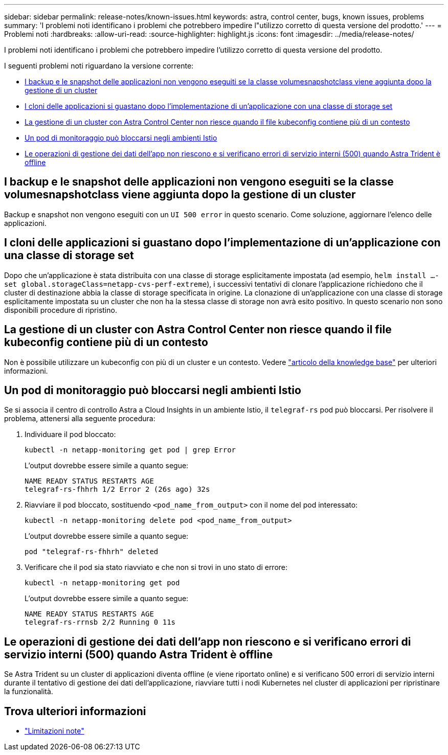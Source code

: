 ---
sidebar: sidebar 
permalink: release-notes/known-issues.html 
keywords: astra, control center, bugs, known issues, problems 
summary: 'I problemi noti identificano i problemi che potrebbero impedire l"utilizzo corretto di questa versione del prodotto.' 
---
= Problemi noti
:hardbreaks:
:allow-uri-read: 
:source-highlighter: highlight.js
:icons: font
:imagesdir: ../media/release-notes/


[role="lead"]
I problemi noti identificano i problemi che potrebbero impedire l'utilizzo corretto di questa versione del prodotto.

I seguenti problemi noti riguardano la versione corrente:

* <<I backup e le snapshot delle applicazioni non vengono eseguiti se la classe volumesnapshotclass viene aggiunta dopo la gestione di un cluster>>
* <<I cloni delle applicazioni si guastano dopo l'implementazione di un'applicazione con una classe di storage set>>
* <<La gestione di un cluster con Astra Control Center non riesce quando il file kubeconfig contiene più di un contesto>>
* <<Un pod di monitoraggio può bloccarsi negli ambienti Istio>>
* <<Le operazioni di gestione dei dati dell'app non riescono e si verificano errori di servizio interni (500) quando Astra Trident è offline>>




== I backup e le snapshot delle applicazioni non vengono eseguiti se la classe volumesnapshotclass viene aggiunta dopo la gestione di un cluster

Backup e snapshot non vengono eseguiti con un `UI 500 error` in questo scenario. Come soluzione, aggiornare l'elenco delle applicazioni.



== I cloni delle applicazioni si guastano dopo l'implementazione di un'applicazione con una classe di storage set

Dopo che un'applicazione è stata distribuita con una classe di storage esplicitamente impostata (ad esempio, `helm install ...-set global.storageClass=netapp-cvs-perf-extreme`), i successivi tentativi di clonare l'applicazione richiedono che il cluster di destinazione abbia la classe di storage specificata in origine. La clonazione di un'applicazione con una classe di storage esplicitamente impostata su un cluster che non ha la stessa classe di storage non avrà esito positivo. In questo scenario non sono disponibili procedure di ripristino.



== La gestione di un cluster con Astra Control Center non riesce quando il file kubeconfig contiene più di un contesto

Non è possibile utilizzare un kubeconfig con più di un cluster e un contesto. Vedere link:https://kb.netapp.com/Cloud/Astra/Control/Managing_cluster_with_Astra_Control_Center_may_fail_when_using_default_kubeconfig_file_contains_more_than_one_context["articolo della knowledge base"^] per ulteriori informazioni.



== Un pod di monitoraggio può bloccarsi negli ambienti Istio

Se si associa il centro di controllo Astra a Cloud Insights in un ambiente Istio, il `telegraf-rs` pod può bloccarsi. Per risolvere il problema, attenersi alla seguente procedura:

. Individuare il pod bloccato:
+
[listing]
----
kubectl -n netapp-monitoring get pod | grep Error
----
+
L'output dovrebbe essere simile a quanto segue:

+
[listing]
----
NAME READY STATUS RESTARTS AGE
telegraf-rs-fhhrh 1/2 Error 2 (26s ago) 32s
----
. Riavviare il pod bloccato, sostituendo `<pod_name_from_output>` con il nome del pod interessato:
+
[listing]
----
kubectl -n netapp-monitoring delete pod <pod_name_from_output>
----
+
L'output dovrebbe essere simile a quanto segue:

+
[listing]
----
pod "telegraf-rs-fhhrh" deleted
----
. Verificare che il pod sia stato riavviato e che non si trovi in uno stato di errore:
+
[listing]
----
kubectl -n netapp-monitoring get pod
----
+
L'output dovrebbe essere simile a quanto segue:

+
[listing]
----
NAME READY STATUS RESTARTS AGE
telegraf-rs-rrnsb 2/2 Running 0 11s
----




== Le operazioni di gestione dei dati dell'app non riescono e si verificano errori di servizio interni (500) quando Astra Trident è offline

Se Astra Trident su un cluster di applicazioni diventa offline (e viene riportato online) e si verificano 500 errori di servizio interni durante il tentativo di gestione dei dati dell'applicazione, riavviare tutti i nodi Kubernetes nel cluster di applicazioni per ripristinare la funzionalità.



== Trova ulteriori informazioni

* link:../release-notes/known-limitations.html["Limitazioni note"]

